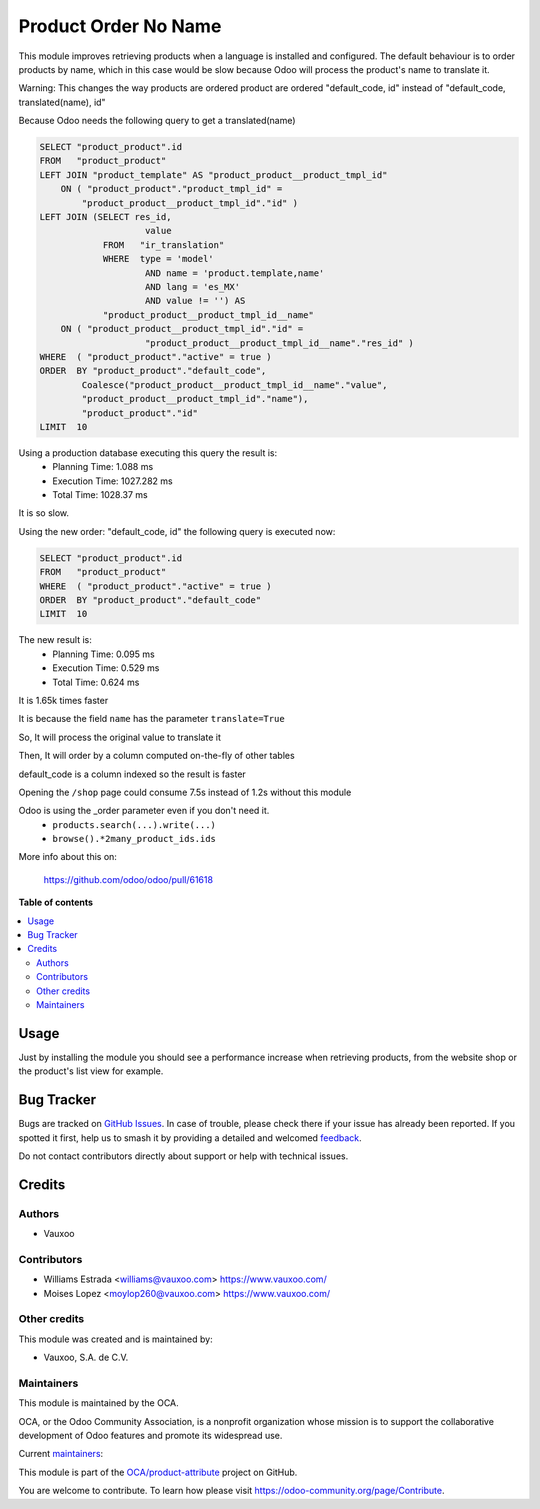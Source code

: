 =====================
Product Order No Name
=====================

.. 
   !!!!!!!!!!!!!!!!!!!!!!!!!!!!!!!!!!!!!!!!!!!!!!!!!!!!
   !! This file is generated by oca-gen-addon-readme !!
   !! changes will be overwritten.                   !!
   !!!!!!!!!!!!!!!!!!!!!!!!!!!!!!!!!!!!!!!!!!!!!!!!!!!!
   !! source digest: sha256:62ebd939c2d9884d85caea79e13265f83c8578c1ef2dab77df8de951a814e1c0
   !!!!!!!!!!!!!!!!!!!!!!!!!!!!!!!!!!!!!!!!!!!!!!!!!!!!

.. |badge1| image:: https://img.shields.io/badge/maturity-Production%2FStable-green.png
    :target: https://odoo-community.org/page/development-status
    :alt: Production/Stable
.. |badge2| image:: https://img.shields.io/badge/licence-LGPL--3-blue.png
    :target: http://www.gnu.org/licenses/lgpl-3.0-standalone.html
    :alt: License: LGPL-3
.. |badge3| image:: https://img.shields.io/badge/github-OCA%2Fproduct--attribute-lightgray.png?logo=github
    :target: https://github.com/OCA/product-attribute/tree/13.0/product_order_noname
    :alt: OCA/product-attribute
.. |badge4| image:: https://img.shields.io/badge/weblate-Translate%20me-F47D42.png
    :target: https://translation.odoo-community.org/projects/product-attribute-13-0/product-attribute-13-0-product_order_noname
    :alt: Translate me on Weblate
.. |badge5| image:: https://img.shields.io/badge/runboat-Try%20me-875A7B.png
    :target: https://runboat.odoo-community.org/builds?repo=OCA/product-attribute&target_branch=13.0
    :alt: Try me on Runboat

|badge1| |badge2| |badge3| |badge4| |badge5|

This module improves retrieving products when a language is installed and configured.
The default behaviour is to order products by name, which in this case would be slow
because Odoo will process the product's name to translate it.

Warning: This changes the way products are ordered
product are ordered "default_code, id"
instead of "default_code, translated(name), id"

Because Odoo needs the following query to get a translated(name)

.. code-block::

    SELECT "product_product".id
    FROM   "product_product"
    LEFT JOIN "product_template" AS "product_product__product_tmpl_id"
        ON ( "product_product"."product_tmpl_id" =
            "product_product__product_tmpl_id"."id" )
    LEFT JOIN (SELECT res_id,
                        value
                FROM   "ir_translation"
                WHERE  type = 'model'
                        AND name = 'product.template,name'
                        AND lang = 'es_MX'
                        AND value != '') AS
                "product_product__product_tmpl_id__name"
        ON ( "product_product__product_tmpl_id"."id" =
                        "product_product__product_tmpl_id__name"."res_id" )
    WHERE  ( "product_product"."active" = true )
    ORDER  BY "product_product"."default_code",
            Coalesce("product_product__product_tmpl_id__name"."value",
            "product_product__product_tmpl_id"."name"),
            "product_product"."id"
    LIMIT  10


Using a production database executing this query the result is:
 - Planning Time: 1.088 ms
 - Execution Time: 1027.282 ms
 - Total Time: 1028.37 ms

It is so slow.

Using the new order: "default_code, id" the following query is executed now:

.. code-block::

    SELECT "product_product".id
    FROM   "product_product"
    WHERE  ( "product_product"."active" = true )
    ORDER  BY "product_product"."default_code"
    LIMIT  10

The new result is:
 - Planning Time: 0.095 ms
 - Execution Time: 0.529 ms
 - Total Time: 0.624 ms

It is 1.65k times faster

It is because the field ``name`` has the parameter ``translate=True``

So, It will process the original value to translate it

Then, It will order by a column computed on-the-fly of other tables

default_code is a column indexed so the result is faster

Opening the ``/shop`` page could consume 7.5s instead of 1.2s without this module

Odoo is using the _order parameter even if you don't need it.
 - ``products.search(...).write(...)``
 - ``browse().*2many_product_ids.ids``


More info about this on:

  https://github.com/odoo/odoo/pull/61618

**Table of contents**

.. contents::
   :local:

Usage
=====

Just by installing the module you should see a performance increase when retrieving products, from the website shop
or the product's list view for example.

Bug Tracker
===========

Bugs are tracked on `GitHub Issues <https://github.com/OCA/product-attribute/issues>`_.
In case of trouble, please check there if your issue has already been reported.
If you spotted it first, help us to smash it by providing a detailed and welcomed
`feedback <https://github.com/OCA/product-attribute/issues/new?body=module:%20product_order_noname%0Aversion:%2013.0%0A%0A**Steps%20to%20reproduce**%0A-%20...%0A%0A**Current%20behavior**%0A%0A**Expected%20behavior**>`_.

Do not contact contributors directly about support or help with technical issues.

Credits
=======

Authors
~~~~~~~

* Vauxoo

Contributors
~~~~~~~~~~~~

* Williams Estrada <williams@vauxoo.com> https://www.vauxoo.com/
* Moises Lopez <moylop260@vauxoo.com> https://www.vauxoo.com/

Other credits
~~~~~~~~~~~~~

This module was created and is maintained by:

* Vauxoo, S.A. de C.V.

.. image:: http://www.vauxoo.com/logo.png
   :alt: Vauxoo, S.A. de C.V.
   :target: http://www.vauxoo.com

Maintainers
~~~~~~~~~~~

This module is maintained by the OCA.

.. image:: https://odoo-community.org/logo.png
   :alt: Odoo Community Association
   :target: https://odoo-community.org

OCA, or the Odoo Community Association, is a nonprofit organization whose
mission is to support the collaborative development of Odoo features and
promote its widespread use.

.. |maintainer-WR-96| image:: https://github.com/WR-96.png?size=40px
    :target: https://github.com/WR-96
    :alt: WR-96
.. |maintainer-moylop260| image:: https://github.com/moylop260.png?size=40px
    :target: https://github.com/moylop260
    :alt: moylop260
.. |maintainer-luisg123v| image:: https://github.com/luisg123v.png?size=40px
    :target: https://github.com/luisg123v
    :alt: luisg123v

Current `maintainers <https://odoo-community.org/page/maintainer-role>`__:

|maintainer-WR-96| |maintainer-moylop260| |maintainer-luisg123v| 

This module is part of the `OCA/product-attribute <https://github.com/OCA/product-attribute/tree/13.0/product_order_noname>`_ project on GitHub.

You are welcome to contribute. To learn how please visit https://odoo-community.org/page/Contribute.
